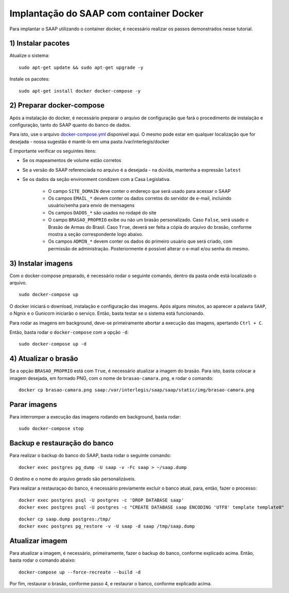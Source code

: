 **********************************************
Implantação do SAAP com container Docker
**********************************************

Para implantar o SAAP utilizando o container docker, é necessário realizar os passos demonstrados nesse tutorial.

1) Instalar pacotes
----------------------------------------------------------------------------------------

Atualize o sistema:

:: 

    sudo apt-get update && sudo apt-get upgrade -y

Instale os pacotes:

::

    sudo apt-get install docker docker-compose -y


2) Preparar docker-compose
----------------------------------------------------------------------------------------

Após a instalação do docker, é necessário preparar o arquivo de configuração que fará o procedimento de instalação e configuração, tanto do SAAP quanto do banco de dados. 

Para isto, use o arquivo `docker-compose.yml <https://github.com/interlegis/saap/blob/master/docker/docker-compose.yml>`_ disponível aqui. O mesmo pode estar em qualquer localização que for desejada - nossa sugestão é mantê-lo em uma pasta /var/interlegis/docker

É importante verificar os seguintes itens:

- Se os mapeamentos de volume estão corretos
- Se a versão do SAAP referenciada no arquivo é a desejada - na dúvida, mantenha a expressão ``latest``
- Se os dados da seção environment condizem com a Casa Legislativa.
	
	- O campo ``SITE_DOMAIN`` deve conter o endereço que será usado para acessar o SAAP
	- Os campos ``EMAIL_*`` devem conter os dados corretos do servidor de e-mail, incluindo usuário/senha para envio de mensagens
	- Os campos ``DADOS_*`` são usados no rodapé do site
	- O campo ``BRASAO_PROPRIO`` exibe ou não um brasão personalizado. Caso ``False``, será usado o Brasão de Armas do Brasil. Caso ``True``, deverá ser feita a cópia do arquivo do brasão, conforme mostra a seção correspondente logo abaixo.
	- Os campos ``ADMIN_*`` devem conter os dados do primeiro usuário que será criado, com permissão de administração. Posteriormente é possível alterar o e-mail e/ou senha do mesmo.


3) Instalar imagens
----------------------------------------------------------------------------------------

Com o docker-compose preparado, é necessário rodar o seguinte comando, dentro da pasta onde está localizado o arquivo.

:: 

    sudo docker-compose up


O docker iniciará o download, instalação e configuração das imagens. Após alguns minutos, ao aparecer a palavra ``SAAP``, o Ngnix e o Gunicorn iniciarão o serviço. Então, basta testar se o sistema está funcionando.

Para rodar as imagens em background, deve-se primeiramente abortar a execução das imagens, apertando ``Ctrl + C``.

Então, basta rodar o ``docker-compose`` com a opção ``-d``:

::

    sudo docker-compose up -d


4) Atualizar o brasão
----------------------------------------------------------------------------------------

Se a opção ``BRASAO_PROPRIO`` está com ``True``, é necessário atualizar a imagem do brasão. Para isto, basta colocar a imagem desejada, em formado PNG, com o nome de ``brasao-camara.png``, e rodar o comando:

::

    docker cp brasao-camara.png saap:/var/interlegis/saap/saap/static/img/brasao-camara.png


Parar imagens
----------------------------------------------------------------------------------------


Para interromper a execução das imagens rodando em background, basta rodar:

::

    sudo docker-compose stop


Backup e restauração do banco
----------------------------------------------------------------------------------------

Para realizar o backup do banco do SAAP, basta rodar o seguinte comando:

::

    docker exec postgres pg_dump -U saap -v -Fc saap > ~/saap.dump

O destino e o nome do arquivo gerado são personalizáveis.

Para realizar a restauraçao do banco, é necessário previamente excluir o banco atual, para, então, fazer o processo:

::

    docker exec postgres psql -U postgres -c 'DROP DATABASE saap'
    docker exec postgres psql -U postgres -c "CREATE DATABASE saap ENCODING 'UTF8' template template0"

::

    docker cp saap.dump postgres:/tmp/
    docker exec postgres pg_restore -v -U saap -d saap /tmp/saap.dump

Atualizar imagem
----------------------------------------------------------------------------------------

Para atualizar a imagem, é necessário, primeiramente, fazer o backup do banco, conforme explicado acima. Então, basta rodar o comando abaixo:

::

    docker-compose up --force-recreate --build -d

Por fim, restaurar o brasão, conforme passo 4, e restaurar o banco, conforme explicado acima.
